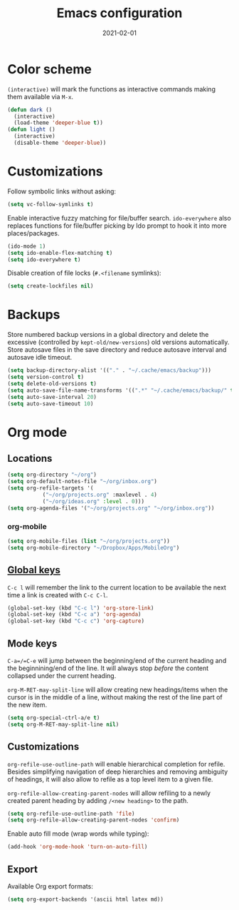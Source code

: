 #+title: Emacs configuration
#+date:  2021-02-01

* Color scheme
  ~(interactive)~ will mark the functions as interactive commands
  making them available via =M-x=.

  #+begin_src emacs-lisp
    (defun dark ()
      (interactive)
      (load-theme 'deeper-blue t))
    (defun light ()
      (interactive)
      (disable-theme 'deeper-blue))
  #+end_src

* Customizations
  Follow symbolic links without asking:

  #+begin_src emacs-lisp
    (setq vc-follow-symlinks t)
  #+end_src

  Enable interactive fuzzy matching for file/buffer search.
  ~ido-everywhere~ also replaces functions for file/buffer picking by
  Ido prompt to hook it into more places/packages.

  #+begin_src emacs-lisp
    (ido-mode 1)
    (setq ido-enable-flex-matching t)
    (setq ido-everywhere t)
  #+end_src

  Disable creation of file locks (=#.<filename= symlinks):

  #+begin_src emacs-lisp
     (setq create-lockfiles nil)
  #+end_src

* Backups
  Store numbered backup versions in a global directory and delete the
  excessive (controlled by ~kept-old/new-versions~) old versions
  automatically.  Store autosave files in the save directory and
  reduce autosave interval and autosave idle timeout.

  #+begin_src emacs-lisp
    (setq backup-directory-alist '(("." . "~/.cache/emacs/backup")))
    (setq version-control t)
    (setq delete-old-versions t)
    (setq auto-save-file-name-transforms '((".*" "~/.cache/emacs/backup/" t)))
    (setq auto-save-interval 20)
    (setq auto-save-timeout 10)
  #+end_src

* Org mode

** Locations
   #+begin_src emacs-lisp
     (setq org-directory "~/org")
     (setq org-default-notes-file "~/org/inbox.org")
     (setq org-refile-targets '(
				("~/org/projects.org" :maxlevel . 4)
				("~/org/ideas.org" :level . 0)))
     (setq org-agenda-files '("~/org/projects.org" "~/org/inbox.org"))
   #+end_src

*** org-mobile
    #+begin_src emacs-lisp
      (setq org-mobile-files (list "~/org/projects.org"))
      (setq org-mobile-directory "~/Dropbox/Apps/MobileOrg")
    #+end_src

** [[https://orgmode.org/guide/Introduction.html#Activation][Global keys]]
   =C-c l= will remember the link to the current location to be
   available the next time a link is created with =C-c C-l=.

   #+begin_src emacs-lisp
     (global-set-key (kbd "C-c l") 'org-store-link)
     (global-set-key (kbd "C-c a") 'org-agenda)
     (global-set-key (kbd "C-c c") 'org-capture)
   #+end_src


** Mode keys
   =C-a=/=C-e= will jump between the beginning/end of the current
   heading and the beginnining/end of the line. It will always stop
   /before/ the content collapsed under the current heading.

   ~org-M-RET-may-split-line~ will allow creating new headings/items
   when the cursor is in the middle of a line, without making the rest
   of the line part of the new item.

   #+begin_src emacs-lisp
     (setq org-special-ctrl-a/e t)
     (setq org-M-RET-may-split-line nil)
   #+end_src

** Customizations
   ~org-refile-use-outline-path~ will enable hierarchical completion
   for refile.  Besides simplifying navigation of deep hierarchies and
   removing ambiguity of headings, it will also allow to refile as a
   top level item to a given file.

   ~org-refile-allow-creating-parent-nodes~ will allow refiling to a
   newly created parent heading by adding =/<new heading>= to the
   path.

   #+begin_src emacs-lisp
     (setq org-refile-use-outline-path 'file)
     (setq org-refile-allow-creating-parent-nodes 'confirm)
   #+end_src

   Enable auto fill mode (wrap words while typing):

   #+begin_src emacs-lisp
     (add-hook 'org-mode-hook 'turn-on-auto-fill)
   #+end_src

** Export
   Available Org export formats:

   #+begin_src emacs-lisp
     (setq org-export-backends '(ascii html latex md))
   #+end_src
